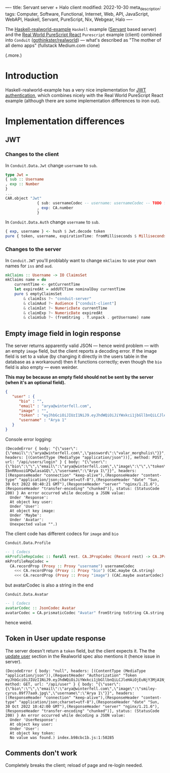 ----
title: Servant server + Halo client
modified: 2022-10-30
meta_description: 
tags: Computer, Software, Functional, Internet, Web, API, JavaScript, WebAPI, Haskell, Servant, PureScript, Nix, Webgear, Halo
----

#+OPTIONS: ^:nil

The [[https://github.com/nodew/haskell-realworld-example][Haskell-realworld-example]] =Haskell= example ([[https://docs.servant.dev/en/stable/][Servant]] based server)
and the [[https://github.com/jonasbuntinx/purescript-react-realworld][Real World PureScript React]] =Purescript= example (client)
combined into =Conduit= ([[https://github.com/gothinkster/realworld][gothinkster/realworld]]) — what's described as
"The mother of all demo apps" (fullstack Medium.com clone)

(.more.)

* Introduction

Haskell-realworld-example has a very nice implementation for [[https://blog.miniorange.com/what-is-jwt-json-web-token-how-does-jwt-authentication-work/][JWT authentication]], which combines nicely with the Real World PureScript React example (although there are some implementation differences to iron out).

* Implementation differences
** JWT

*** Changes to the client

In =Conduit.Data.Jwt= change =username= to =sub=.
 
#+BEGIN_SRC purescript
  type Jwt =
  { sub :: Username
  , exp :: Number
  }
  ...
  CAR.object "Jwt"
                { sub: usernameCodec -- username: usernameCodec -- TODO fix
                , exp: CA.number
                }
#+END_SRC
 
In =Conduit.Data.Auth= change =username= to =sub=.
 
#+BEGIN_SRC purescript
  { exp, username } <- hush $ Jwt.decode token
  pure { token, username, expirationTime: fromMilliseconds $ Milliseconds $ exp * 1000.0, user }
#+END_SRC
 
*** Changes to the server

In =Conduit.JWT= you'll problably want to change =mkClaims= to use your own names for =iss= and =aud=.
 
#+BEGIN_SRC haskell
mkClaims :: Username -> IO ClaimsSet
mkClaims name = do
    currentTime <- getCurrentTime
    let expiredAt = addUTCTime nominalDay currentTime
    pure $ emptyClaimsSet
        & claimIss ?~ "conduit-server"
        & claimAud ?~ Audience ["conduit-client"]
        & claimIat ?~ NumericDate currentTime
        & claimExp ?~ NumericDate expiredAt
        & claimSub ?~ (fromString . T.unpack . getUsername) name
#+END_SRC
 
** Empty image field in login response

The server returns apparently valid JSON — hence weird problem — with an empty =image= field,
but the client reports a decoding error. If the image field is set to a value (by changing it directly in the users table in the database as a workaround) then it functions correctly; even though the =bio= field is also empty — even weirder.

**This may be because an empty field should not be sent by the server (when it's an optional field).**
 
#+BEGIN_SRC json
  {
     "user" : {
        "bio" : "",
        "email" : "arya@winterfell.com",
        "image" : "",
        "token" : "eyJhbGciOiJIUzI1NiJ9.eyJhdWQiOiJiYWxkci1jbGllbnQiLCJleHAiOjEuNjY3MjA1NjIxMDE1MzQ5MzE5ZTksImlhdCI6MS42NjcxMTkyMjEwMTUzNDkzMTllOSwiaXNzIjoiYmFsZHItc2VydmVyIiwic3ViIjoiQXJ5YSAxIn0.TzhDvT9Mkmj9nalh_q7vGol-IbnRRoxoiGPQwlasaGQ",
        "username" : "Arya 1"
     }
  }
#+END_SRC
 
Console error logging:
 
#+BEGIN_EXAMPLE
(DecodeError { body: "{\"user\":{\"email\":\"arya@winterfell.com\",\"password\":\"valar_morghulis\"}}", headers: [(ContentType (MediaType "application/json"))], method: POST, url: "/api/users/login" } { body: "{\"user\":{\"bio\":\"\",\"email\":\"arya@winterfell.com\",\"image\":\"\",\"token\":\"eyJhbGciOiJIUzI1NiJ9.eyJhdWQiOiJiYWxkci1jbGllbnQiLCJleHAiOjEuNjY3MjA1NjIxMDE1MzQ5MzE5ZTksImlhdCI6MS42NjcxMTkyMjEwMTUzNDkzMTllOSwiaXNzIjoiYmFsZHItc2VydmVyIiwic3ViIjoiQXJ5YSAxIn0.TzhDvT9Mkmj9nalh_q7vGol-IbnRRoxoiGPQwlasaGQ\",\"username\":\"Arya 1\"}}", headers: [(ResponseHeader "connection" "keep-alive"),(ResponseHeader "content-type" "application/json;charset=utf-8"),(ResponseHeader "date" "Sun, 30 Oct 2022 08:40:21 GMT"),(ResponseHeader "server" "nginx/1.21.6"),(ResponseHeader "transfer-encoding" "chunked")], status: (StatusCode 200) } An error occurred while decoding a JSON value:
  Under 'Response':
  At object key user:
  Under 'User':
  At object key image:
  Under 'Maybe':
  Under 'Avatar':
  Unexpected value "".)
#+END_EXAMPLE
 
The client code has different codecs for =image= and =bio=
 
=Conduit.Data.Profile=
 
#+BEGIN_SRC purescript
-- | Codecs
mkProfileRepCodec :: forall rest. CA.JPropCodec (Record rest) -> CA.JPropCodec { | ProfileRep rest }
mkProfileRepCodec =
  CA.recordProp (Proxy :: Proxy "username") usernameCodec
    <<< CA.recordProp (Proxy :: Proxy "bio") (CAC.maybe CA.string)
    <<< CA.recordProp (Proxy :: Proxy "image") (CAC.maybe avatarCodec)
#+END_SRC
 
but avatarCodec is also a string in the end
 
=Conduit.Data.Avatar=
 
#+BEGIN_SRC purescript
-- | Codecs
avatarCodec :: JsonCodec Avatar
avatarCodec = CA.prismaticCodec "Avatar" fromString toString CA.string
#+END_SRC
 
hence weird.
 
** Token in User update response
The server doesn't return a =token= field, but the client expects it. The the [[https://realworld-docs.netlify.app/docs/specs/backend-specs/endpoints#update-user][update user]] section in the Realworld spec also mentions it (hence issue in server).
 
#+BEGIN_EXAMPLE
(DecodeError { body: "null", headers: [(ContentType (MediaType "application/json")),(RequestHeader "Authorization" "Token eyJhbGciOiJIUzI1NiJ9.eyJhdWQiOiJiYWxkci1jbGllbnQiLCJleHAiOjEuNjY3MjA1NjM3MjcwMTAyMzcyZTksImlhdCI6MS42NjcxMTkyMzcyNzAxMDIzNzJlOSwiaXNzIjoiYmFsZHItc2VydmVyIiwic3ViIjoiQXJ5YSAxIn0.tQ4JqPXoBu7RDSjF0gJeBi8NDJFGp7w7D8cxjUXMUno")], method: GET, url: "/api/user" } { body: "{\"user\":{\"bio\":\"\",\"email\":\"arya@winterfell.com\",\"image\":\"smiley-cyrus.09f77aa9.jpg\",\"username\":\"Arya 1\"}}", headers: [(ResponseHeader "connection" "keep-alive"),(ResponseHeader "content-type" "application/json;charset=utf-8"),(ResponseHeader "date" "Sun, 30 Oct 2022 10:42:00 GMT"),(ResponseHeader "server" "nginx/1.21.6"),(ResponseHeader "transfer-encoding" "chunked")], status: (StatusCode 200) } An error occurred while decoding a JSON value:
  Under 'UserResponse':
  At object key user:
  Under 'User':
  At object key token:
  No value was found.) index.b98cbc1b.js:1:50285
#+END_EXAMPLE
 
** Comments don't work

Completely breaks the client; reload of page and re-login needed.
